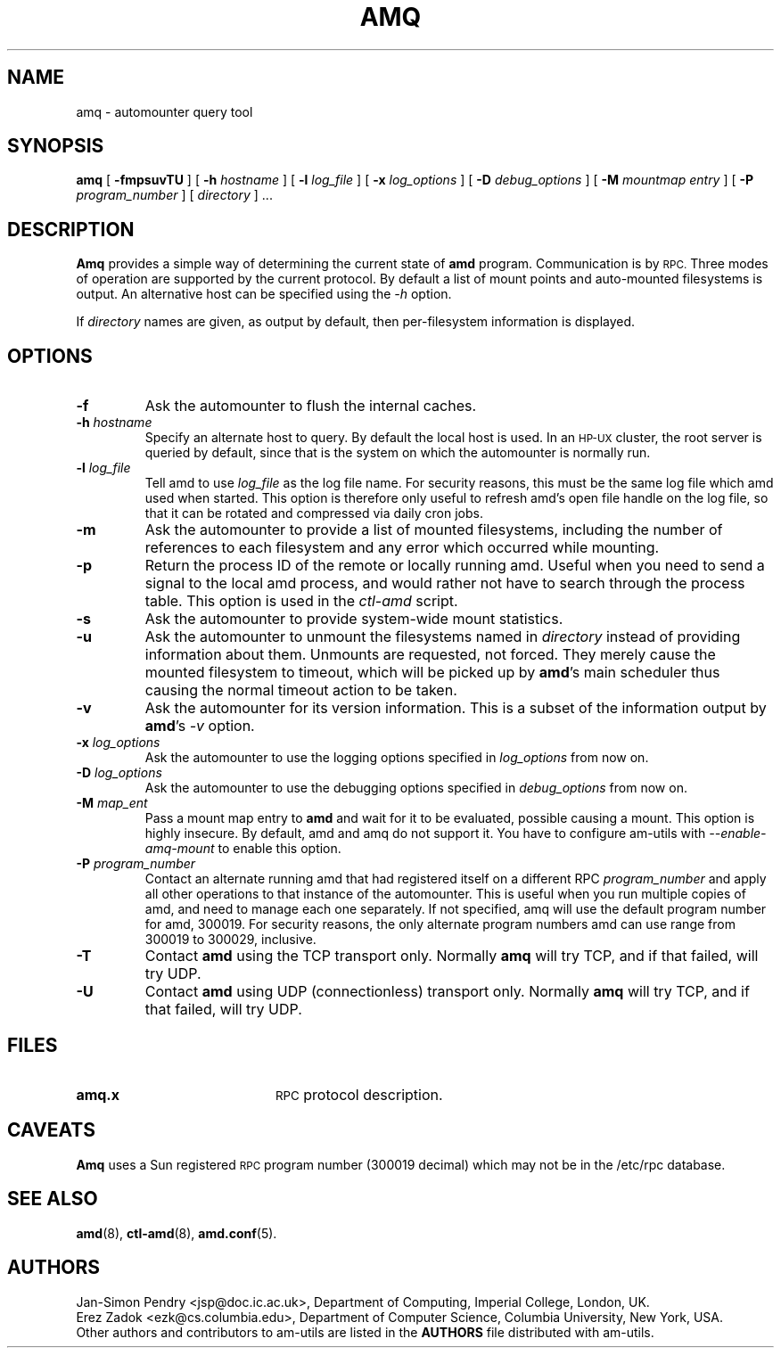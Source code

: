 .\"
.\" Copyright (c) 1997-1998 Erez Zadok
.\" Copyright (c) 1990 Jan-Simon Pendry
.\" Copyright (c) 1990 Imperial College of Science, Technology & Medicine
.\" Copyright (c) 1990 The Regents of the University of California.
.\" All rights reserved.
.\"
.\" This code is derived from software contributed to Berkeley by
.\" Jan-Simon Pendry at Imperial College, London.
.\"
.\" Redistribution and use in source and binary forms, with or without
.\" modification, are permitted provided that the following conditions
.\" are met:
.\" 1. Redistributions of source code must retain the above copyright
.\"    notice, this list of conditions and the following disclaimer.
.\" 2. Redistributions in binary form must reproduce the above copyright
.\"    notice, this list of conditions and the following disclaimer in the
.\"    documentation and/or other materials provided with the distribution.
.\" 3. All advertising materials mentioning features or use of this software
.\"    must display the following acknowledgment:
.\"      This product includes software developed by the University of
.\"      California, Berkeley and its contributors.
.\" 4. Neither the name of the University nor the names of its contributors
.\"    may be used to endorse or promote products derived from this software
.\"    without specific prior written permission.
.\"
.\" THIS SOFTWARE IS PROVIDED BY THE REGENTS AND CONTRIBUTORS ``AS IS'' AND
.\" ANY EXPRESS OR IMPLIED WARRANTIES, INCLUDING, BUT NOT LIMITED TO, THE
.\" IMPLIED WARRANTIES OF MERCHANTABILITY AND FITNESS FOR A PARTICULAR PURPOSE
.\" ARE DISCLAIMED.  IN NO EVENT SHALL THE REGENTS OR CONTRIBUTORS BE LIABLE
.\" FOR ANY DIRECT, INDIRECT, INCIDENTAL, SPECIAL, EXEMPLARY, OR CONSEQUENTIAL
.\" DAMAGES (INCLUDING, BUT NOT LIMITED TO, PROCUREMENT OF SUBSTITUTE GOODS
.\" OR SERVICES; LOSS OF USE, DATA, OR PROFITS; OR BUSINESS INTERRUPTION)
.\" HOWEVER CAUSED AND ON ANY THEORY OF LIABILITY, WHETHER IN CONTRACT, STRICT
.\" LIABILITY, OR TORT (INCLUDING NEGLIGENCE OR OTHERWISE) ARISING IN ANY WAY
.\" OUT OF THE USE OF THIS SOFTWARE, EVEN IF ADVISED OF THE POSSIBILITY OF
.\" SUCH DAMAGE.
.\"
.\"	%W% (Berkeley) %G%
.\"
.\" $Id: amq.8,v 5.2.2.1 1992/02/09 15:11:15 jsp beta $
.\"
.TH AMQ 8 "25 April 1989"
.SH NAME
amq \- automounter query tool
.SH SYNOPSIS
.B amq
[
.BI \-fmpsuvTU
] [
.BI \-h " hostname"
] [
.BI \-l " log_file"
] [
.BI \-x " log_options"
] [
.BI \-D " debug_options"
] [
.BI \-M " mountmap entry"
] [
.BI \-P " program_number"
] [
.I directory
] .\|.\|.
.SH DESCRIPTION
.B Amq
provides a simple way of determining the current state of
.B amd
program.
Communication is by
.SM RPC.
Three modes of operation are supported by the current protocol.  By default
a list of mount points and auto-mounted filesystems is output.  An
alternative host can be specified using the
.I \-h
option.
.LP
If
.I directory
names are given, as output by default, then per-filesystem
information is displayed.
.SH OPTIONS

.TP
.B \-f
Ask the automounter to flush the internal caches.

.TP
.BI \-h " hostname"
Specify an alternate host to query.  By default the local host is used.  In
an
.SM HP-UX
cluster, the root server is queried by default, since that is the system on
which the automounter is normally run.

.TP
.BI \-l " log_file"
Tell amd to use
.I log_file
as the log file name.  For security reasons, this must be the same log file
which amd used when started.  This option is therefore only useful to
refresh amd's open file handle on the log file, so that it can be rotated
and compressed via daily cron jobs.

.TP
.B \-m
Ask the automounter to provide a list of mounted filesystems, including the
number of references to each filesystem and any error which occurred while
mounting.

.TP
.B \-p
Return the process ID of the remote or locally running amd.  Useful when you
need to send a signal to the local amd process, and would rather not have to
search through the process table.  This option is used in the
.I ctl-amd
script.

.TP
.B \-s
Ask the automounter to provide system-wide mount statistics.

.TP
.B \-u
Ask the automounter to unmount the filesystems named in
.I directory
instead of providing
information about them.  Unmounts are requested, not forced.  They merely
cause the mounted filesystem to timeout, which will be picked up by
.BR amd 's
main scheduler thus causing the normal timeout action to be taken.

.TP
.B \-v
Ask the automounter for its version information.  This is a subset of the
information output by
.BR amd 's
.I -v
option.

.TP
.BI \-x " log_options"
Ask the automounter to use the logging options specified in
.I log_options
from now on.

.TP
.BI \-D " log_options"
Ask the automounter to use the debugging options specified in
.I debug_options
from now on.

.TP
.BI \-M " map_ent"
Pass a mount map entry to
.B amd
and wait for it to be evaluated, possible causing a mount.  This option is
highly insecure.  By default, amd and amq do not support it.  You have to
configure am-utils with
.I \-\-enable\-amq\-mount
to enable this option.

.TP
.BI \-P " program_number"
Contact an alternate running amd that had registered itself on a different
RPC
.I program_number
and apply all other operations to that instance of the automounter.  This is
useful when you run multiple copies of amd, and need to manage each
one separately.  If not specified, amq will use the default program number
for amd, 300019.  For security reasons, the only alternate program numbers
amd can use range from 300019 to 300029, inclusive.

.TP
.B \-T
Contact
.B amd
using the TCP transport only.  Normally
.B amq
will try TCP, and if that failed, will try UDP.

.TP
.B \-U
Contact
.B amd
using UDP (connectionless) transport only.  Normally
.B amq
will try TCP, and if that failed, will try UDP.

.SH FILES
.PD 0
.TP 20
.B amq.x
.SM RPC
protocol description.
.SH CAVEATS
.B Amq
uses a Sun registered
.SM RPC
program number (300019 decimal) which may not
be in the /etc/rpc database.
.SH "SEE ALSO"
.BR amd (8),
.BR ctl-amd (8),
.BR amd.conf (5).
.SH AUTHORS
Jan-Simon Pendry <jsp@doc.ic.ac.uk>, Department of Computing, Imperial College, London, UK.
.P
Erez Zadok <ezk@cs.columbia.edu>, Department of Computer Science, Columbia
University, New York, USA.
.P
Other authors and contributors to am-utils are listed in the
.B AUTHORS
file distributed with am-utils.
